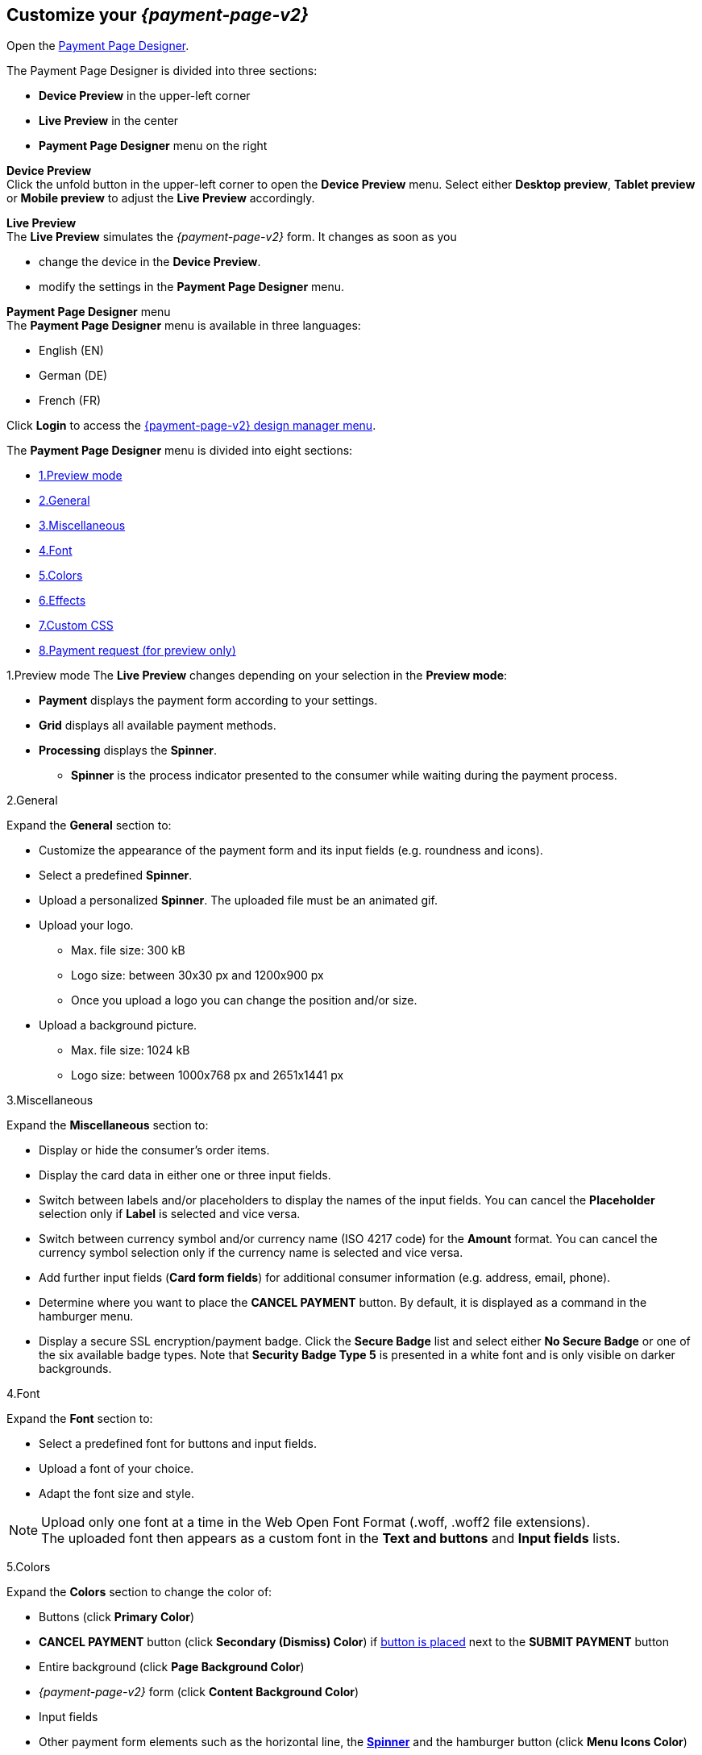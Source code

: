 [#PPD_customize]
== Customize your _{payment-page-v2}_

Open the https://designer-test.{domain}[Payment Page Designer].

.The Payment Page Designer is divided into three sections:

* *Device Preview* in the upper-left corner +
* *Live Preview* in the center +
* *Payment Page Designer* menu on the right

*Device Preview* +
Click the unfold button in the upper-left corner to open the *Device Preview* menu. 
Select either *Desktop preview*, *Tablet preview* or *Mobile preview* to adjust the *Live Preview* accordingly.

*Live Preview* +
The *Live Preview* simulates the _{payment-page-v2}_ form. It changes as soon as you 

* change the device in the *Device Preview*. +
* modify the settings in the *Payment Page Designer* menu. 

//-

[#PPD_customize_menu]
*Payment Page Designer* menu +
The *Payment Page Designer* menu is available in three languages:

* English (EN)
* German (DE)
* French (FR)

//-

Click *Login* to access the <<PPD_{payment-page-v2-anchor}_Manager, {payment-page-v2} design manager menu>>.

The *Payment Page Designer* menu is divided into eight sections:

* <<PPD_customize_preview, 1.Preview mode>>
* <<PPD_customize_general, 2.General>>
* <<PPD_customize_misc, 3.Miscellaneous>>
* <<PPD_customize_font, 4.Font>>
* <<PPD_customize_colors, 5.Colors>>
* <<PPD_customize_effects, 6.Effects>>
* <<PPD_customize_css, 7.Custom CSS>>
* <<PPD_customize_PaymentRequest, 8.Payment request (for preview only)>>

//-

[#PPD_customize_preview]
1.Preview mode
The *Live Preview* changes depending on your selection in the *Preview mode*:

* *Payment* displays the payment form according to your settings.
* *Grid* displays all available payment methods.
* *Processing* displays the *Spinner*.
** *Spinner*  is the process indicator presented to the consumer while waiting during the payment process.

//-

[#PPD_customize_general]
2.General

Expand the *General* section to:

* Customize the appearance of the payment form and its input fields (e.g. roundness and icons).
* Select a predefined *Spinner*.
* Upload a personalized *Spinner*. The uploaded file must be an animated gif.
* Upload your logo.
** Max. file size: 300 kB
** Logo size: between 30x30 px and 1200x900 px
** Once you upload a logo you can change the position and/or size. 
* Upload a background picture.
** Max. file size: 1024 kB
** Logo size: between 1000x768 px and 2651x1441 px

//-

[#PPD_customize_misc]
3.Miscellaneous

Expand the *Miscellaneous* section to:

* Display or hide the consumer's order items.
* Display the card data in either one or three input fields.
* Switch between labels and/or placeholders to display the names of the input fields. You can cancel the *Placeholder* selection only if *Label* is selected and vice versa.
* Switch between currency symbol and/or currency name (ISO 4217 code) for the *Amount* format. You can cancel the currency symbol selection only if the currency name is selected and vice versa.
* Add further input fields (*Card form fields*) for additional consumer information (e.g. address, email, phone).
* Determine where you want to place the *CANCEL PAYMENT* button. By default, it is displayed as a command in the hamburger menu.
* Display a secure SSL encryption/payment badge. Click the *Secure Badge* list and select either *No Secure Badge* or one of the six available badge types. Note that *Security Badge Type 5* is presented in a white font and is only visible on darker backgrounds.

//-

[#PPD_customize_font]
4.Font

Expand the *Font* section to:

* Select a predefined font for buttons and input fields. +
* Upload a font of your choice. + 
* Adapt the font size and style.

//-

NOTE: Upload only one font at a time in the Web Open Font Format (.woff, .woff2 file extensions). +
The uploaded font then appears as a custom font in the *Text and buttons* and *Input fields* lists. 

[#PPD_customize_colors]
5.Colors

Expand the *Colors* section to change the color of: 

* Buttons (click *Primary Color*)
* *CANCEL PAYMENT* button (click *Secondary (Dismiss) Color*) if <<PPD_customize_misc, button is placed>> next to the *SUBMIT PAYMENT* button
* Entire background (click *Page Background Color*)
* _{payment-page-v2}_ form (click *Content Background Color*)
* Input fields
* Other payment form elements such as the horizontal line, the <<PPD_customize_general, *Spinner*>> and the hamburger button (click *Menu Icons Color*)

//-

[#PPD_customize_effects]
6.Effects

Expand the *Effects* section to change the intensity of: 

* _{payment-page-v2}_ shadow 
* _{payment-page-v2}_ shadow color

NOTE: *Blur Effect* and *Opacity* can only be used if you have uploaded a logo or a background picture in the <<PPD_customize_general, General>> section, or defined a <<PPD_customize_colors, Color>>.

[#PPD_customize_css]
7.Custom CSS
Expand the *Custom CSS* to further personalize your style sheet and save it (i.e. <<PPD_customize_save, export it to a theme>>).

[#PPD_customize_PaymentRequest]
8.Payment request (for preview only)

Expand the *Payment request* section to change the values of a potential payment request (e.g. requested-amount.value, requested-amount.currency, order-item.name, order-item.description). The *Live Preview* displays your modifications immediately. +
If the order items are not visible, display them using the <<PPD_customize_misc, Miscellaneous>> section.

[#PPD_customize_save]
.Save your settings

Click *Export theme* to save your settings as a .json file.

[#PPD_customize_customize]
.Customize your themes

Click *Import theme* to customize your saved themes.

//-
